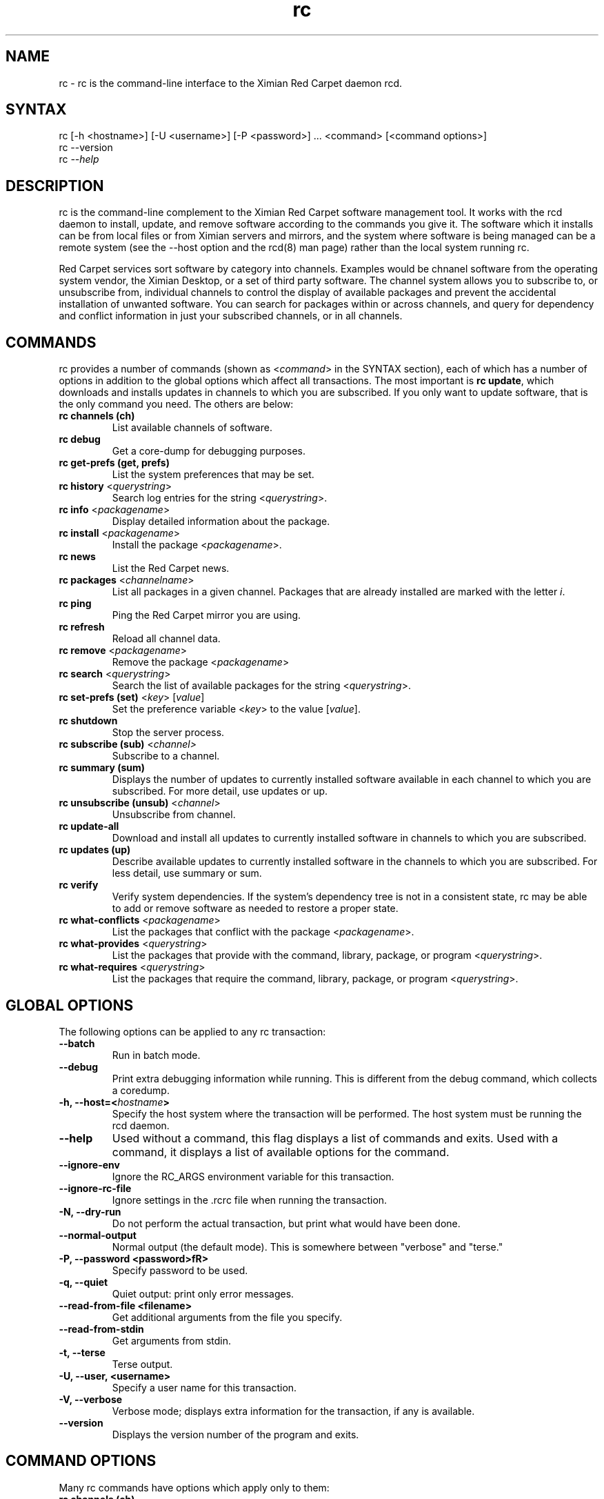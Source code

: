 .TH "rc" "1" "1.0" "Ximian, Inc." "System tools"
.SH "NAME"
.LP 
rc \- rc is the command\-line interface to the Ximian Red Carpet daemon rcd.
.SH "SYNTAX"
.LP 
rc [\-h <hostname>] [\-U <username>] [\-P <password>] ... <command> [<command options>] 
.br 
rc \-\-version
.br 
rc \fI\-\-help\fP 
.SH "DESCRIPTION"
.LP 
rc is the command\-line complement to the Ximian Red Carpet software management tool.  It works with the rcd daemon to install, update, and remove software according to the commands you give it. The software which it installs can be from local files or from Ximian servers and mirrors, and the system where software is being managed can be a remote system (see the \-\-host option and the rcd(8) man page) rather than the local system running rc. 
.LP 
Red Carpet services sort software by category into channels. Examples would be chnanel software from the operating system vendor, the Ximian Desktop, or a set of third party software. The channel system allows you to subscribe to, or unsubscribe from, individual channels to control the display of available packages and prevent the accidental installation of unwanted software. You can search for packages within or across channels, and query for dependency and conflict information in just your subscribed channels, or in all channels.

.SH "COMMANDS"
.LP 
rc provides a number of commands (shown as <\fIcommand\fR> in the SYNTAX section), each of which has a number of options in addition to the global options which affect all transactions. The most important is \fBrc update\fR, which downloads and installs updates in channels to which you are subscribed. If you only want to update software, that is the only command you need. The others are below:
.TP 
\fBrc channels (ch)\fR
List available channels of software.

.TP 
\fBrc debug\fR \fR
Get a core\-dump for debugging purposes.

.TP 
\fBrc get\-prefs (get, prefs)\fR 
List the system preferences that may be set.

.TP 
\fBrc history\fR <\fIquerystring\fR>\fR
Search log entries for the string <\fIquerystring\fR>.

.TP 
\fBrc info\fR <\fIpackagename\fR>\fR
Display detailed information about the package.

.TP 
\fBrc install\fR <\fIpackagename\fR>\fR
Install the package <\fIpackagename\fR>.

.TP 
\fBrc news\fR \fR
List the Red Carpet news.

.TP 
\fBrc packages\fR <\fIchannelname\fR>
List all packages in a given channel. Packages that are already installed are marked with the letter \fIi\fR.

.TP 
\fBrc ping\fR \fR
Ping the Red Carpet mirror you are using.

.TP 
\fBrc refresh\fR \fR
Reload all channel data.

.TP 
\fBrc remove\fR <\fIpackagename\fR>
Remove the package <\fIpackagename\fR>

.TP 
\fBrc search\fR <\fIquerystring\fR>
Search the list of available packages for the string <\fIquerystring\fR>.

.TP 
\fBrc set\-prefs (set)\fR <\fIkey\fR> [\fIvalue\fR]
Set the preference variable <\fIkey\fR> to the value [\fIvalue\fR].

.TP 
\fBrc shutdown\fR
Stop the server process.

.TP 
\fBrc subscribe (sub)\fR <\fIchannel>\fR
Subscribe to a channel.

.TP 
\fBrc summary (sum)\fR
Displays the number of updates to currently installed software available in each channel to which you are subscribed. For more detail, use updates or up.

.TP 
\fBrc unsubscribe (unsub)\fR <\fIchannel\fR>
Unsubscribe from channel.

.TP 
\fBrc update\-all\fR
Download and install all updates to currently installed software in channels to which you are subscribed.

.TP 
\fBrc updates (up)\fR
Describe available updates to currently installed software in the channels to which you are subscribed. For less detail, use summary or sum.

.TP 
\fBrc verify\fR
Verify system dependencies. If the system's dependency tree is not in a consistent state, rc may be able to add or remove software as needed to restore a proper state.

.TP 
\fBrc what\-conflicts\fR <\fIpackagename\fR>
List the packages that conflict with the package <\fIpackagename\fR>.

.TP 
\fBrc what\-provides\fR <\fIquerystring\fR>\fR 
List the packages that provide with the command, library, package, or program <\fIquerystring\fR>.

.TP 
\fBrc what\-requires\fR <\fIquerystring\fR>\fR 
List the packages that require the command, library, package, or program <\fIquerystring\fR>.
.SH "GLOBAL OPTIONS"
.LP 
The following options can be applied to any rc transaction:
.TP 
\fB\-\-batch\fR
Run in batch mode.

.TP 
\fB\-\-debug\fR
Print extra debugging information while running. This is different from the debug command, which collects a coredump.


.TP 
\fB\-h, \-\-host=<\fIhostname\fB>\fR
Specify the host system where the transaction will be performed. The host system must be running the rcd daemon.

.TP 
\fB\-\-help\fR
Used without a command, this flag displays a list of commands and exits. Used with a command, it displays a list of available options for the command.

.TP 
\fB\-\-ignore\-env\fR
Ignore the RC_ARGS environment variable for this transaction.

.TP 
.TP 
\fB\-\-ignore\-rc\-file\fR
Ignore settings in the .rcrc file when running the transaction.

.TP 
\fB\-N, \-\-dry\-run\fR
Do not perform the actual transaction, but print what would have been done.

.TP 
\fB\-\-normal\-output\fR
Normal output (the default mode). This is somewhere between "verbose" and "terse."

.TP 
\fB\-P, \-\-password <password>fR>
Specify password to be used.

.TP 
\fB\-q, \-\-quiet\fR
Quiet output: print only error messages. 

.TP 
\fB\-\-read\-from\-file <filename>\fR
Get additional arguments from the file you specify.

.TP 
\fB\-\-read\-from\-stdin\fR
Get arguments from stdin.

.TP 
\fB\-t, \-\-terse\fR
Terse output.

.TP 
\fB\-U, \-\-user, <username>\fR
Specify a user name for this transaction.

.TP 
\fB\-V, \-\-verbose\fR
Verbose mode; displays extra information for the transaction, if any is available.

.TP 
\fB\-\-version\fR
Displays the version number of the program and exits.


.SH "COMMAND OPTIONS"
.LP 
Many rc commands have options which apply only to them:
.TP 
\fBrc channels (ch)\fR
.B \fI\-s, \-\-subscribed\fR: List only channels to which you are subscribed.
.br 
.B \fI\-u, \-\-unsubscribed\fR: List only channels to which you are not subscribed.

.TP 
\fBrc history\fR <\fIquerystring\fR>\fR
.B \fI\-n, \-\-search\-name\fR: Search logs by package name (default).
.br 
.B \fI\-a, \-\-search\-action\fR: Search logs by action performed.
.br 
.B \fI\-\-search\-host\fR: Search logs by host used.
.br 
.B \fI\-\-search\-user\fR: Search by user performing actions.
.br 
.B \fI\-\-match\-all\fR: Search only for a match for all search strings (default).
.br 
.B \fI\-\-match\-any\fR: Display results that match any search string.
.br 
.B \fI\-\-match substrings\fR: Display results that match substrings against any part of a word.
.br 
.B \fI\-\-match\-words\fR: Search only for a match on a complete word.
.br 
.B \fI\-d, \-\-days\-back=<number_of_days>\fR: Maximum number of days to look back in the logs (default is 30).
.br 

.TP 
\fBrc info\fR <\fIpackagename\fR>\fR
.B \fI\-u, \-\-allow\-unsubscribed\fR: Search in channels to which you are not subscribed, as well as subscribed channels.

.TP 
\fBrc install\fR <\fIpackagename\fR>\fR
.B \fI\-d, \-\-allow\-removals\fR: Permit rc to remove software without confirmation.
.br 
.B \fI\-y, \-\-no\-confirmation\fR: Permit all actions without confirmation.
.br 
.B \fI\-u, \-\-allow\-unsubscribed\fR: Allow required software to be pulled in from channels to which you are not subscribed.
.TP 
\fBrc news\fR \fR
.B  \fI\-c, \-\-channel=<channel>\fR: Show news only for the channel you specify.
.br 
.B  \fI\-s, \-\-subscribed\-only\fR: Only show news related to subscribed channels.
.br 
.B  \fI\-u, \-\-unsubscribed\-only\fR: Show news only for channels to which you are not subscribed.

.TP 
\fBrc packages\fR <\fIchannelname\fR>
.B \fI\-\-no\-abbrev\fR: Do not abbreviate channel or version information.
.br 
.B \fI\-\-sort\-by\-name\fR: Sort packages by name (default).
.br 
.B \fI\-\-sort\-by\-channel\fR: Sort packages by channel.

.TP 
\fBrc remove\fR <\fIpackagename\fR>
.B \fI\-y, \-\-no\-confirmation\fR: Perform the actions with no confirmation.

.TP 
\fBrc search\fR <\fIquerystring\fR>

.B \fI\-\-match\-all\fR: Search only for a match for all search strings (default).
.br 
.B \fI\-\-match\-any\fR: Display results that match any search string.
.br 
.B \fI\-\-match substrings\fR: Display results that match substrings against any part of a word.
.br 
.B \fI\-\-match\-words\fR: Search only for a match on a complete word.
.br 
.B \fI\-\-search\-description\fR: Search only in the package description, not in the package names.
.br 

.B \fI\-i, installed\-only\fR: Search only in the installed packages.
.br 
.B \fI\-u, \-\-uninstalled\-only\fR: Search only among packages which are not installed.
.br 
.B \fI\-c, \-\-channel=<channel>\fR: Search only in the channel you specify.
.br 
.B \fI\-show\-package\-ids\fR: Show package IDs.
.br 
.B \fI\-\-sort\-by\-name\fR: Sort packages by name (default).
.br 
.B \fI\-\-sort\-by\-channel\fR: Sort packages by channel.
.B \fI\-\-no\-abbrev\fR: Do not abbreviate channel or version information.
.br 

.TP 
\fBrc subscribe (sub)\fR <\fIchannel>\fR
.B \fI\-s, \-\-strict\fR: Fail if attempting to subscribe to a channel to which you already subscribe.

.TP 
\fBrc summary (sum)\fR
.B \fI\-\-no\-abbrev\fR: Do not abbreviate channel names or importance levels.

.TP 
\fBrc unsubscribe (unsub)\fR <\fIchannel\fR>
.B \fI\-s, \-\-strict\fR: Fail if attempting to unsubscribe from a channel to which you are not subscribed.

.TP 
\fBrc update\-all\fR
.B \fI\-d, \-\-allow\-removals\fR: Permit rc to remove software without confirmation.
.B \fI\-y, \-\-no\-confirmation\fR: Perform all actions with no confirmation.

.TP 
\fBrc updates (up)\fR
.B \fI\-\-no\-abbrev\fR: Do not abbreviate channel or version information.
.B \fI\-\-sort\-by\-name\fR: Sort packages by name (default).
.br 
.B \fI\-\-sort\-by\-channel\fR: Sort packages by channel.

.TP 
\fBrc verify\fR
.B \fI\-d, \-\-allow\-removals\fR: Permit rc to remove software without confirmation.
.br 
.B \fI\-y, \-\-no\-confirmation\fR: Permit all actions without confirmation.

.TP 
\fBrc what\-conflicts\fR <\fIpackagename\fR>
.B \fI\-\-no\-abbrev\fR: Do not abbreviate channel or version information.
.B \fI\-i, installed\-only\fR: Search only in the installed packages.
.br 
.B \fI\-u, \-\-uninstalled\-only\fR: Search only among packages which are not installed.
.B \fI\-\-sort\-by\-name\fR: Sort packages by name (default).
.br 
.B \fI\-\-sort\-by\-channel\fR: Sort packages by channel.

.TP 
\fBrc what\-provides\fR <\fIquerystring\fR>\fR 
.B \fI\-\-no\-abbrev\fR: Do not abbreviate channel or version information.
.B \fI\-i, installed\-only\fR: Search only in the installed packages.
.br 
.B \fI\-u, \-\-uninstalled\-only\fR: Search only among packages which are not installed.
.B \fI\-\-sort\-by\-name\fR: Sort packages by name (default).
.br 
.B \fI\-\-sort\-by\-channel\fR: Sort packages by channel.

.TP 
\fBrc what\-requires\fR <\fIquerystring\fR>\fR 
.B \fI\-\-no\-abbrev\fR: Do not abbreviate channel or version information.
.B \fI\-i, installed\-only\fR: Search only in the installed packages.
.br 
.B \fI\-u, \-\-uninstalled\-only\fR: Search only among packages which are not installed.
.B \fI\-\-sort\-by\-name\fR: Sort packages by name (default).
.br 
.B \fI\-\-sort\-by\-channel\fR: Sort packages by channel.

.SH "FILES"
.TP 
 \fI.rcrc\fR

  The \fI.rcrc\fR resource file is optional. If it exists, its contents are treated as additional arguments to the rc command being executed.  This is similar to the behavior of the RC_ARGS environment variable.  Note also that the .rcrc file used is in the home directory of the user running rc, and if you run rc through sudo instead of directly as root, you will not use the root user's .rcrc file.
.SH "ENVIRONMENT VARIABLES"
.TP 
\fBRC_ARGS\fP
This environment variable is prepended to any
command line options that are passed to rc and acts as an extra set of arguments.  The variable is ignored if the \fI\-\-ignore\-env\fR flag is set. Do not attempt to set the \fI\-\-ignore\-eng\fR flag in the RC_ARGS variable; this is absurd.
.SH "EXAMPLES"
.LP 
When run by normal users, this program can be used to query software lists and package databases, but cannot be used to install, update, or remove software.  Those operations require root privileges and should be performed as root or with sudo. Note that rc will use the .rcrc file in the home directory of the user running the program, whether that is root, a normal user, or a normal user with sudo privileges.
.LP 
Here are some standard ways in which the program might be used:
.TP 
\fBrc update\-all \-y\fR
Download and install all updates to currently installed package in currently subscribed channels, removing any software that conflicts with those updates, and without asking for confirmation. This is a risky, but convenient, option.

.TP 
\fBrc \-V \-\-host=<hostname> install <packagename> \-u\fR
This will operate in verbose mode and contact the rcd daemon on the specified host to install the specified package, regardless of whether it is in a channel to which the user is subscribed.
.SH "AUTHORS"
.LP 
Copyright 2002 Ximian, Inc. 
http://www.ximian.com/
.SH "SEE ALSO"
.LP 
rcd(8), red\-carpet(1), rcman(1)
.LP 
Visit http://ximian.com for more information about rc, Ximian Red Carpet Enterprise, and other software from Ximian.
